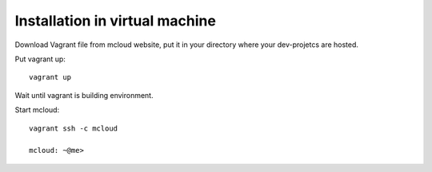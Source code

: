

Installation in virtual machine
---------------------------------------

Download Vagrant file from mcloud website, put it in your
directory where your dev-projetcs are hosted.

Put vagrant up::

    vagrant up

Wait until vagrant is building environment.

Start mcloud::

    vagrant ssh -c mcloud

    mcloud: ~@me>



